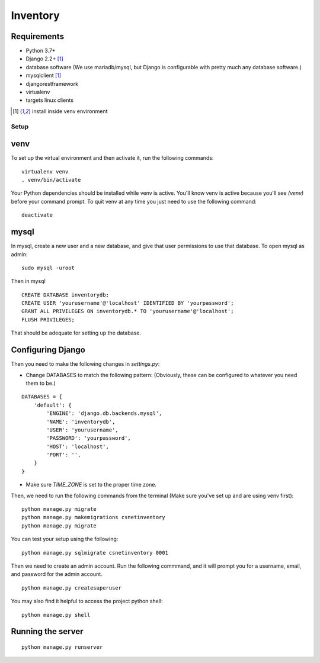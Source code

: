 =========
Inventory
=========
Requirements
------------
- Python 3.7+
- Django 2.2+ [1]_
- database software (We use mariadb/mysql, but Django is configurable with pretty much any database software.)
- mysqlclient [1]_
- djangorestframework
- virtualenv
- targets linux clients

.. [1] install inside venv environment

Setup
=====

venv
----

To set up the virtual environment and then activate it, run the following commands:

::

    virtualenv venv
    . venv/bin/activate

Your Python dependencies should be installed while venv is active.
You'll know venv is active because you'll see `(venv)` before your command prompt.
To quit venv at any time you just need to use the following command:

::

    deactivate

mysql
-----

In mysql, create a new user and a new database, and give that user permissions to use that database.
To open mysql as admin:

::

    sudo mysql -uroot

Then in mysql

::

    CREATE DATABASE inventorydb;
    CREATE USER 'yourusername'@'localhost' IDENTIFIED BY 'yourpassword';
    GRANT ALL PRIVILEGES ON inventorydb.* TO 'yourusername'@'localhost';
    FLUSH PRIVILEGES;

That should be adequate for setting up the database.


Configuring Django
------------------
Then you need to make the following changes in `settings.py`:

- Change DATABASES to match the following pattern: (Obviously, these can be configured to whatever you need them to be.)

::

    DATABASES = {
        'default': {
            'ENGINE': 'django.db.backends.mysql',
            'NAME': 'inventorydb',
            'USER': 'yourusername',
            'PASSWORD': 'yourpassword',
            'HOST': 'localhost',
            'PORT': '',
        }
    }

- Make sure `TIME_ZONE` is set to the proper time zone.

Then, we need to run the following commands from the
terminal (Make sure you've set up and are using venv first):

::

    python manage.py migrate
    python manage.py makemigrations csnetinventory
    python manage.py migrate

You can test your setup using the following:

::

    python manage.py sqlmigrate csnetinventory 0001


Then we need to create an admin account. Run the following commmand,
and it will prompt you for a username, email, and password for the admin account.

::

    python manage.py createsuperuser

You may also find it helpful to access the project python shell:

::

    python manage.py shell

Running the server
------------------

::

    python manage.py runserver

